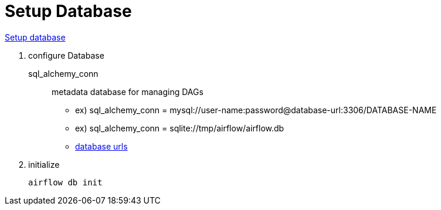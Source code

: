 = Setup Database

https://airflow.apache.org/docs/apache-airflow/stable/howto/set-up-database.html[Setup database]


. configure Database

sql_alchemy_conn ::
metadata database for managing DAGs
* ex) sql_alchemy_conn = mysql://user-name:password@database-url:3306/DATABASE-NAME
* ex) sql_alchemy_conn = sqlite://tmp/airflow/airflow.db
* https://docs.sqlalchemy.org/en/14/core/engines.html[database urls]


. initialize
+
[source,bash]
----
airflow db init
----


